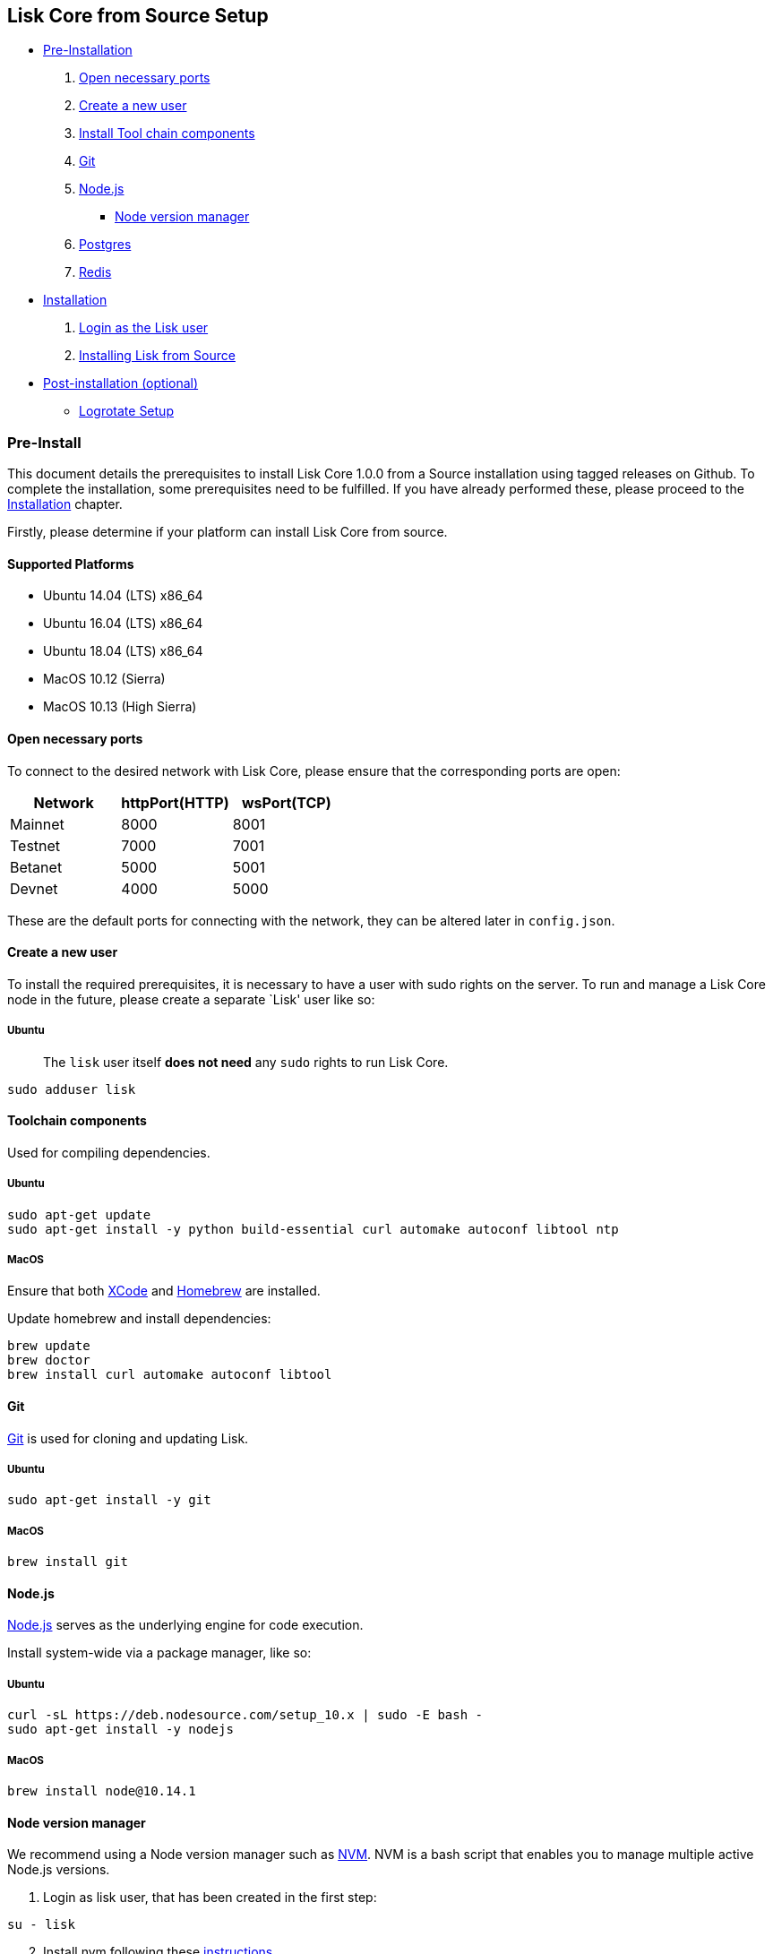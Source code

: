 == Lisk Core from Source Setup

* link:#pre-install[Pre-Installation]
[arabic]
. link:#open-necessary-ports[Open necessary ports]
. link:#create-a-new-user[Create a new user]
. link:#tool-chain-components[Install Tool chain components]
. link:#git[Git]
. link:#nodejs[Node.js]
** link:#node-version-manager[Node version manager]
. link:#postgresql-version-10[Postgres]
. link:#installing-redis[Redis]
* link:#installation[Installation]
[arabic]
. link:#login-as-the-lisk-user[Login as the Lisk user]
. link:#installing-lisk-from-source[Installing Lisk from Source]
* link:#post-installation-optional[Post-installation (optional)]
** link:#logrotate-setup[Logrotate Setup]

=== Pre-Install

This document details the prerequisites to install Lisk Core 1.0.0 from
a Source installation using tagged releases on Github. To complete the
installation, some prerequisites need to be fulfilled. If you have
already performed these, please proceed to the
link:#installation[Installation] chapter.

Firstly, please determine if your platform can install Lisk Core from
source.

==== Supported Platforms

* Ubuntu 14.04 (LTS) x86_64
* Ubuntu 16.04 (LTS) x86_64
* Ubuntu 18.04 (LTS) x86_64
* MacOS 10.12 (Sierra)
* MacOS 10.13 (High Sierra)

==== Open necessary ports

To connect to the desired network with Lisk Core, please ensure that the
corresponding ports are open:

[cols=",,",options="header",]
|===
|Network |httpPort(HTTP) |wsPort(TCP)
|Mainnet |8000 |8001
|Testnet |7000 |7001
|Betanet |5000 |5001
|Devnet |4000 |5000
|===

These are the default ports for connecting with the network, they can be
altered later in `+config.json+`.

==== Create a new user

To install the required prerequisites, it is necessary to have a user
with sudo rights on the server. To run and manage a Lisk Core node in
the future, please create a separate `Lisk' user like so:

===== Ubuntu

____
The `+lisk+` user itself *does not need* any `+sudo+` rights to run Lisk
Core.
____

[source,bash]
----
sudo adduser lisk
----

==== Toolchain components

Used for compiling dependencies.

===== Ubuntu

[source,bash]
----
sudo apt-get update
sudo apt-get install -y python build-essential curl automake autoconf libtool ntp
----

===== MacOS

Ensure that both https://developer.apple.com/xcode/[XCode] and
https://brew.sh/[Homebrew] are installed.

Update homebrew and install dependencies:

[source,bash]
----
brew update
brew doctor
brew install curl automake autoconf libtool
----

==== Git

https://github.com/git/git[Git] is used for cloning and updating Lisk.

===== Ubuntu

[source,bash]
----
sudo apt-get install -y git
----

===== MacOS

[source,bash]
----
brew install git
----

==== Node.js

https://nodejs.org/[Node.js] serves as the underlying engine for code
execution.

Install system-wide via a package manager, like so:

===== Ubuntu

[source,bash]
----
curl -sL https://deb.nodesource.com/setup_10.x | sudo -E bash -
sudo apt-get install -y nodejs
----

===== MacOS

[source,bash]
----
brew install node@10.14.1
----

==== Node version manager

We recommend using a Node version manager such as
https://github.com/creationix/nvm[NVM]. NVM is a bash script that
enables you to manage multiple active Node.js versions.

[arabic]
. Login as lisk user, that has been created in the first step:

[source,bash]
----
su - lisk
----

[arabic, start=2]
. Install nvm following these
https://github.com/creationix/nvm#installation[instructions]
. Install the correct version of Node.js using nvm:

[source,bash]
----
nvm install 10.14.1
----

For the following steps, log out from the `lisk' user again with
`+CTRL+D+`, and continue with your user with sudo rights.

==== PostgreSQL (version 10)

===== Ubuntu

Firstly, install postgreSQL on your machine:

[source,bash]
----
sudo apt-get purge -y postgres* # remove all already installed postgres versions
sudo sh -c 'echo "deb http://apt.postgresql.org/pub/repos/apt/ $(lsb_release -cs)-pgdg main" > /etc/apt/sources.list.d/pgdg.list'
sudo apt install wget ca-certificates
wget --quiet -O - https://www.postgresql.org/media/keys/ACCC4CF8.asc | sudo apt-key add -
sudo apt update
sudo apt install postgresql-10
----

After installation, you should see the Postgres database cluster, by
running

[source,bash]
----
  pg_lsclusters
----

Drop the existing database cluster, and replace it with a cluster with
the locale `+en_US.UTF-8+`:

[source,bash]
----
  sudo pg_dropcluster --stop 10 main
  sudo pg_createcluster --locale en_US.UTF-8 --start 10 main
----

Create a new database user called `+lisk+` and grant it rights to create
databases:

[source,bash]
----
  sudo -u postgres createuser --createdb lisk
----

Switch to the lisk user and create the databases, where `+{network}+` is
the network you want to connect your Lisk Core node to:

[source,bash]
----
  su - lisk
  createdb lisk_{network}
----

For the following steps, log out from the lisk user again with
`+CTRL+D+`, and continue with your user with sudo rights. Change
`+'password'+` to a secure password of your choice.

[source,bash]
----
  sudo -u postgres psql -d lisk_{network} -c "alter user lisk with password 'password';"
----

===== MacOS

[source,bash]
----
brew install postgresql@10
initdb /usr/local/var/postgres -E utf8 --locale=en_US.UTF-8
brew services start postgresql@10
createdb lisk_{network}
----

`+{network}+` is the network you want to connect your Lisk Core node to.

==== Installing Redis

===== Ubuntu

[source,bash]
----
sudo apt-get install redis-server
----

Start Redis:

[source,bash]
----
sudo service redis-server start
----

Stop Redis:

[source,bash]
----
sudo service redis-server stop
----

===== MacOS

[source,bash]
----
brew install redis
----

Start Redis:

[source,bash]
----
brew services start redis
----

Stop Redis:

[source,bash]
----
brew services stop redis
----

____
Lisk does not run on the redis default port of `+6379+`. Instead it is
configured to run on port: `+6380+`. Due to this, to run Lisk, you have
one of two options:
____

[arabic]
. *Change the Lisk configuration*

In the next installation phase, remember to update the Redis port
configuration in both `+config.json+` and `+test/data/config.json+`.

[arabic, start=2]
. *Change the Redis launch configuration*

Update the launch configuration file on your system. Note that there are
many ways to do this.

The following is one example:

[arabic]
. Stop redis-server
. Edit the file `+redis.conf+` and change: `+port 6379+` to
`+port 6380+`
* Ubuntu/Debian: `+/etc/redis/redis.conf+`
* MacOS: `+/usr/local/etc/redis.conf+`
. Start redis-server

Now confirm that redis is running on `+port 6380+`:

[source,bash]
----
redis-cli -p 6380
ping
----

And you should get the result `+PONG+`.

If you have finished all the above steps successfully, your system is
ready for installation of Lisk Core.

=== Installation

This section details how to install Lisk Core from Source. When
completed, you will have a functioning node on the Lisk Network. If you
are looking to upgrade your current Lisk Core installation, please see
link:../upgrade/source.md[Upgrade from Source].

==== Login as the Lisk user

This user was created in the link:#pre-install[Prerequisites]. If you
are already logged in to this user, please skip this step.

[source,bash]
----
su - lisk
----

==== Installing Lisk from Source

Before proceeding, determine whether you wish to connect your node to
the Mainnet (Main Network) or Testnet (Test Network).

[source,bash]
----
git clone git@github.com:LiskHQ/lisk-sdk.git
cd lisk
git checkout v1.1.0 -b v1.1.0 # check out the latest release tag
npm ci
----

____
Please check for latest release on
https://github.com/LiskHQ/lisk-sdk/releases
____

To test that Lisk Core is built and configured correctly, issue the
following command to connect to the network:

[source,bash]
----
npm start # default: connect to Devnet
LISK_NETWORK=[network] npm start # Use environment variables to overwrite config values (recommended)
npm start -- --network [network]  # Use flags to overwrite config values
----

Where `+[network]+` might be either `+devnet+` (default), `+alphanet+`,
`+betanet+`, `+testnet+` or `+mainnet+`.

It is recommended to overwrite the config values with environment
variables if needed. Useable variables will always start with `+LISK_+`
prefix. Alternatively, the user may define a custom `+config.json+`,
like described in link:../configuration.md[Configuarion of Lisk Core]
Click here, to see a
link:../administration/source.md#command-line-options[list of available
environment variables]

If the process is running correctly, no errors are thrown in the logs.
By default, errors will be logged in `+logs/[network]/lisk.log+`. Once
the process is verified as running correctly, `+CTRL+C+` and start the
process with `+pm2+`. This will fork the process into the background and
automatically recover the process if it fails.

[source,bash]
----
npx pm2 start --name lisk src/index.js -- --network [network]
----

Where `+[network]+` might be either `+devnet+` (default), `+alphanet+`,
`+betanet+`, `+testnet+` or `+mainnet+`.

For details on how to manage or stop your Lisk node, please have a look
in link:../administration/source.md[Administration from Source].

If you are not running Lisk locally, you will need to follow the
link:../configuration.md#api-access-control[Configuration - API]
document to enable access.

That’s it! You are ready to move on to the
link:../configuration.md[configuration] documentation if you wish to
enable forging or SSL.

=== Post-installation (optional)

==== Logrotate Setup

It is recommended to setup a log rotation for the logfile of Lisk Core.

===== Ubuntu

Ubuntu systems provide a service called `+logrotate+` for this purpose.
Please ensure Logrotate is installed on your system:

[source,bash]
----
logrotate --version
----

Next, go to the logrotate config directory and create a new logrotate
file for Lisk Core:

[source,bash]
----
cd /etc/logrotate.d
touch lisk
----

Inside this file, define the parameters for the log rotation.

Example values:

[source,bash]
----
/path/to/lisk/logs/mainnet/*.log { 
        daily                   # daily rotation
        rotate 5                # keep the 5 most recent logs
        maxage 14               # remove logs that are older than 14 days
        compress                # compress old log files
        delaycompress           # compress the data, after it has been moved
        missingok               # if no logfile is present, ignore
        notifempty              # do not rotate empty log files
}
----

After customizing the config to fit your needs and saving it, you can
test it by doing a dry run:

[source,bash]
----
sudo logrotate /etc/logrotate.conf --debug
----
